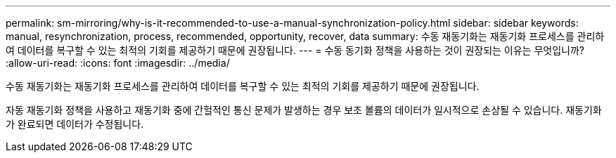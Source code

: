 ---
permalink: sm-mirroring/why-is-it-recommended-to-use-a-manual-synchronization-policy.html 
sidebar: sidebar 
keywords: manual, resynchronization, process, recommended, opportunity, recover, data 
summary: 수동 재동기화는 재동기화 프로세스를 관리하여 데이터를 복구할 수 있는 최적의 기회를 제공하기 때문에 권장됩니다. 
---
= 수동 동기화 정책을 사용하는 것이 권장되는 이유는 무엇입니까?
:allow-uri-read: 
:icons: font
:imagesdir: ../media/


[role="lead"]
수동 재동기화는 재동기화 프로세스를 관리하여 데이터를 복구할 수 있는 최적의 기회를 제공하기 때문에 권장됩니다.

자동 재동기화 정책을 사용하고 재동기화 중에 간헐적인 통신 문제가 발생하는 경우 보조 볼륨의 데이터가 일시적으로 손상될 수 있습니다. 재동기화가 완료되면 데이터가 수정됩니다.
